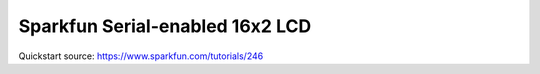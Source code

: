================================
Sparkfun Serial-enabled 16x2 LCD
================================

Quickstart source: https://www.sparkfun.com/tutorials/246
 